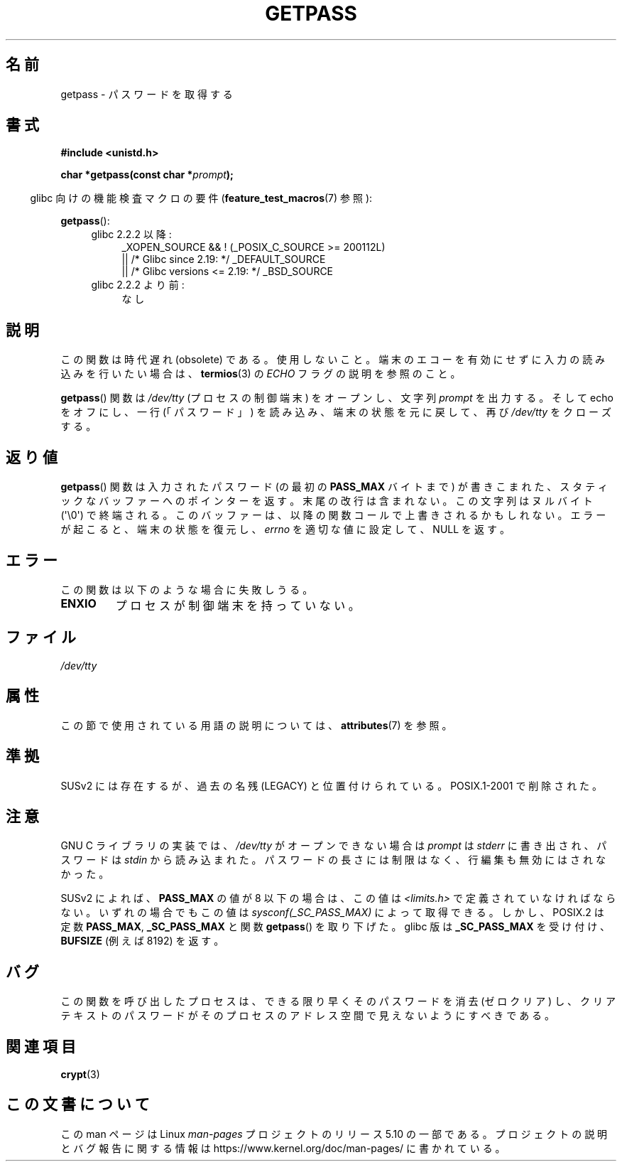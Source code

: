 .\" Copyright (c) 2000 Andries Brouwer (aeb@cwi.nl)
.\"
.\" %%%LICENSE_START(GPLv2+_DOC_FULL)
.\" This is free documentation; you can redistribute it and/or
.\" modify it under the terms of the GNU General Public License as
.\" published by the Free Software Foundation; either version 2 of
.\" the License, or (at your option) any later version.
.\"
.\" The GNU General Public License's references to "object code"
.\" and "executables" are to be interpreted as the output of any
.\" document formatting or typesetting system, including
.\" intermediate and printed output.
.\"
.\" This manual is distributed in the hope that it will be useful,
.\" but WITHOUT ANY WARRANTY; without even the implied warranty of
.\" MERCHANTABILITY or FITNESS FOR A PARTICULAR PURPOSE.  See the
.\" GNU General Public License for more details.
.\"
.\" You should have received a copy of the GNU General Public
.\" License along with this manual; if not, see
.\" <http://www.gnu.org/licenses/>.
.\" %%%LICENSE_END
.\"
.\"*******************************************************************
.\"
.\" This file was generated with po4a. Translate the source file.
.\"
.\"*******************************************************************
.\"
.\" Japanese Version Copyright (c) 1997 Hiroaki Nagoya
.\"         all rights reserved.
.\" Translated Mon Sep 21 20:47:50 JST 1998 by Hiroaki Nagoya <nagoya@is.titech.ac.jp>
.\" Updated&Modified Fri 9 Feb 2001 by NAKANO Takeo <nakano@apm.seikei.ac.jp>
.\" Updated 2013-03-26, Akihiro MOTOKI <amotoki@gmail.com>
.\" Updated 2013-07-22, Akihiro MOTOKI <amotoki@gmail.com>
.\"
.TH GETPASS 3 2019\-03\-06 Linux "Linux Programmer's Manual"
.SH 名前
getpass \- パスワードを取得する
.SH 書式
\fB#include <unistd.h>\fP
.PP
\fBchar *getpass(const char *\fP\fIprompt\fP\fB);\fP
.PP
.RS -4
glibc 向けの機能検査マクロの要件 (\fBfeature_test_macros\fP(7)  参照):
.RE
.PP
\fBgetpass\fP():
.ad l
.RS 4
.PD 0
.TP  4
glibc 2.2.2 以降:
.nf
_XOPEN_SOURCE && ! (_POSIX_C_SOURCE\ >=\ 200112L)
    || /* Glibc since 2.19: */ _DEFAULT_SOURCE
    || /* Glibc versions <= 2.19: */ _BSD_SOURCE
.fi
.TP  4
glibc 2.2.2 より前:
なし
.PD
.RE
.ad b
.SH 説明
この関数は時代遅れ (obsolete) である。使用しないこと。端末のエコーを有効にせずに入力の読み込みを行いたい場合は、 \fBtermios\fP(3)
の \fIECHO\fP フラグの説明を参照のこと。
.PP
\fBgetpass\fP()  関数は \fI/dev/tty\fP (プロセスの制御端末) をオープンし、文字列 \fIprompt\fP を出力する。そして
echo をオフにし、一行 (「パスワード」)  を読み込み、端末の状態を元に戻して、再び \fI/dev/tty\fP をクローズする。
.SH 返り値
\fBgetpass\fP()  関数は入力されたパスワード (の最初の \fBPASS_MAX\fP バイトまで) が書きこまれた、
スタティックなバッファーへのポインターを返す。 末尾の改行は含まれない。この文字列はヌルバイト (\(aq\e0\(aq) で終端される。
このバッファーは、以降の関数コールで上書きされるかもしれない。 エラーが起こると、端末の状態を復元し、 \fIerrno\fP を適切な値に設定して、NULL
を返す。
.SH エラー
この関数は以下のような場合に失敗しうる。
.TP 
\fBENXIO\fP
プロセスが制御端末を持っていない。
.SH ファイル
.\" .SH HISTORY
.\" A
.\" .BR getpass ()
.\" function appeared in Version 7 AT&T UNIX.
\fI/dev/tty\fP
.SH 属性
この節で使用されている用語の説明については、 \fBattributes\fP(7) を参照。
.TS
allbox;
lb lb lb
l l l.
インターフェース	属性	値
T{
\fBgetpass\fP()
T}	Thread safety	MT\-Unsafe term
.TE
.SH 準拠
SUSv2 には存在するが、過去の名残 (LEGACY) と位置付けられている。 POSIX.1\-2001 で削除された。
.SH 注意
.\" For libc4 and libc5, the prompt is not written to
.\" .I /dev/tty
.\" but to
.\" .IR stderr .
.\" Moreover, if
.\" .I /dev/tty
.\" cannot be opened, the password is read from
.\" .IR stdin .
.\" The static buffer has length 128 so that only the first 127
.\" bytes of the password are returned.
.\" While reading the password, signal generation
.\" .RB ( SIGINT ,
.\" .BR SIGQUIT ,
.\" .BR SIGSTOP ,
.\" .BR SIGTSTP )
.\" is disabled and the corresponding characters
.\" (usually control-C, control-\e, control-Z and control-Y)
.\" are transmitted as part of the password.
.\" Since libc 5.4.19 also line editing is disabled, so that also
.\" backspace and the like will be seen as part of the password.
.
GNU C ライブラリの実装では、 \fI/dev/tty\fP がオープンできない場合は \fIprompt\fP は \fIstderr\fP
に書き出され、パスワードは \fIstdin\fP から読み込まれた。 パスワードの長さには制限はなく、 行編集も無効にはされなかった。
.PP
.\" Libc4 and libc5 have never supported
.\" .B PASS_MAX
.\" or
.\" .BR _SC_PASS_MAX .
SUSv2 によれば、 \fBPASS_MAX\fP の値が 8 以下の場合は、この値は \fI<limits.h>\fP
で定義されていなければならない。 いずれの場合でもこの値は \fIsysconf(_SC_PASS_MAX)\fP によって取得できる。
しかし、POSIX.2 は定数 \fBPASS_MAX\fP, \fB_SC_PASS_MAX\fP と関数 \fBgetpass\fP()  を取り下げた。 glibc
版は \fB_SC_PASS_MAX\fP を受け付け、 \fBBUFSIZE\fP (例えば 8192) を返す。
.SH バグ
この関数を呼び出したプロセスは、 できる限り早くそのパスワードを消去 (ゼロクリア) し、 クリアテキストのパスワードが
そのプロセスのアドレス空間で見えないようにすべきである。
.SH 関連項目
\fBcrypt\fP(3)
.SH この文書について
この man ページは Linux \fIman\-pages\fP プロジェクトのリリース 5.10 の一部である。プロジェクトの説明とバグ報告に関する情報は
\%https://www.kernel.org/doc/man\-pages/ に書かれている。
